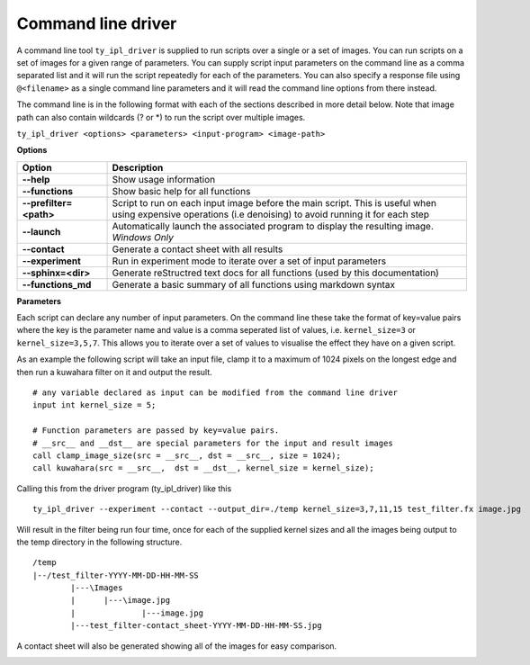 Command line driver
===================

A command line tool ``ty_ipl_driver`` is supplied to run scripts over a
single or a set of images. You can run scripts on a set of images for a given range of parameters.
You can supply script input parameters on the command line as a comma separated list
and it will run the script repeatedly for each of the parameters.
You can also specify a response file using ``@<filename>`` as a single command line parameters and
it will read the command line options from there instead.

The command line is in the following format with each of the sections described
in more detail below. Note that image path can also contain wildcards (? or *)
to run the script over multiple images.

``ty_ipl_driver <options> <parameters> <input-program> <image-path>``

**Options**

.. csv-table::
   :header: "Option", "Description"
   :widths: 20,80

   "**--help**", "Show usage information"
   "**--functions**", "Show basic help for all functions"
   "**--prefilter=<path>**", "Script to run on each input image before the main script. This is useful when using expensive operations (i.e denoising) to avoid running it for each step"
   "**--launch**", "Automatically launch the associated program to display the resulting image. *Windows Only*"
   "**--contact**", "Generate a contact sheet with all results"
   "**--experiment**", "Run in experiment mode to iterate over a set of input parameters"
   "**--sphinx=<dir>**", "Generate reStructred text docs for all functions (used by this documentation)"
   "**--functions_md**", "Generate a basic summary of all functions using markdown syntax"

**Parameters**

Each script can declare any number of input parameters. On the command line these take the format
of key=value pairs where the key is the parameter name and value is a comma seperated list
of values, i.e. ``kernel_size=3`` or ``kernel_size=3,5,7``. This allows you to iterate over a set of
values to visualise the effect they have on a given script.

As an example the following script will take an input file, clamp it to a maximum of 1024 pixels on the longest edge and then run a kuwahara filter on it and output the result.

::

    # any variable declared as input can be modified from the command line driver
    input int kernel_size = 5;

    # Function parameters are passed by key=value pairs.
    # __src__ and __dst__ are special parameters for the input and result images
    call clamp_image_size(src = __src__, dst = __src__, size = 1024);
    call kuwahara(src = __src__,  dst = __dst__, kernel_size = kernel_size);


Calling this from the driver program (ty_ipl_driver) like this

::

    ty_ipl_driver --experiment --contact --output_dir=./temp kernel_size=3,7,11,15 test_filter.fx image.jpg

Will result in the filter being run four time, once for each of the supplied kernel sizes and all the images being output to the temp directory in the following structure.

::

    /temp
    |--/test_filter-YYYY-MM-DD-HH-MM-SS
            |---\Images
            |      |---\image.jpg
            |              |---image.jpg
            |---test_filter-contact_sheet-YYYY-MM-DD-HH-MM-SS.jpg

A contact sheet will also be generated showing all of the images for easy comparison.

.. image:: ../images/kuwahara_lenna.jpg





